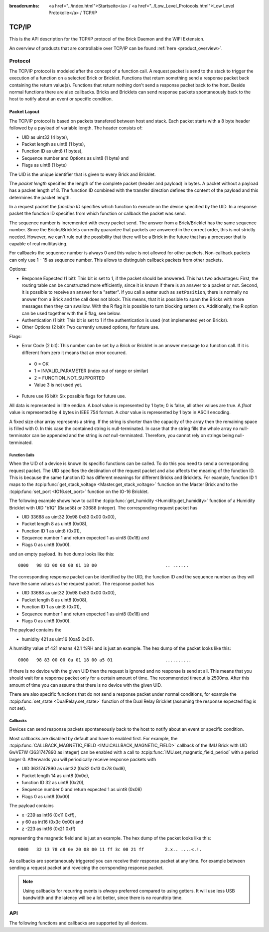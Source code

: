 
:breadcrumbs: <a href="../index.html">Startseite</a> / <a href="../Low_Level_Protocols.html">Low Level Protokolle</a> / TCP/IP

.. _llproto_tcpip:

TCP/IP
======

This is the API description for the TCP/IP protocol of the Brick Daemon
and the WIFI Extension.

An overview of products that are controllable over TCP/IP
can be found :ref:`here <product_overview>`.


.. _llproto_tcpip_protocol:

Protocol
--------

The TCP/IP protocol is modeled after the concept of a function call.
A request packet is send to the stack to trigger the execution of a function
on a selected Brick or Bricklet. Functions that return something send a response
packet back containing the return value(s).
Functions that return nothing don't send a response packet back to the host.
Beside normal functions there are also callbacks. Bricks and Bricklets can send
response packets spontaneously back to the host to notify about an event or
specific condition.


Packet Layout
^^^^^^^^^^^^^

The TCP/IP protocol is based on packets transfered between host and stack. Each
packet starts with a 8 byte header followed by a payload of variable length. The
header consists of:

* UID as uint32 (4 byte),
* Packet length as uint8 (1 byte),
* Function ID as uint8 (1 bytes),
* Sequence number and Options as uint8 (1 byte) and
* Flags as uint8 (1 byte)

.. image:: /Images/protocol_new.png
   :scale: 100 %
   :alt: TF Protocol
   :align: center
   :target: ../../_images/protocol_new.png

The UID is the unique identifier that is given to every Brick and Bricklet.

The *packet length* specifies the length of the complete packet (header and
payload) in bytes. A packet without a payload has a packet length of 8.
The function ID combined with the transfer direction defines the content of the
payload and this determines the packet length.

In a request packet the *function ID* specifies which function to execute on the
device specified by the UID.
In a response packet the function ID specifies from which function or callback
the packet was send.

The sequence number is incremented with every
packet send. The answer from a Brick/Bricklet has the same sequence number.
Since the Bricks/Bricklets currently guarantee that packets are answered in
the correct order, this is not strictly needed. However, we can't rule
out the possibility that there will be a Brick in the future that has
a processor that is capable of real multitasking.

For callbacks the sequence number is always 0 and this value is not
allowed for other packets. Non-callback packets can only use 1 - 15 as
sequence number. This allows to distinguish callback packets from other
packets.

Options:

* Response Expected (1 bit): This bit is set to 1, if the packet should
  be answered. This has two advantages: First, the routing table can be
  constructed more efficiently, since it is known if there is an answer to a
  packet or not.
  Second, it is possible to receive an answer for a "setter". If you call
  a setter such as ``setPosition``, there is normally no answer
  from a Brick and the call does not block. This means, that it is possible
  to spam the Bricks with more messages then they can swallow. With the R flag
  it is possible to turn blocking setters on.
  Additionally, the R option can be used together with the E flag,
  see below.

* Authentication (1 bit): This bit is set to 1 if the authentication is
  used (not implemented yet on Bricks).

* Other Options (2 bit): Two currently unused options, for future use.

Flags:

* Error Code (2 bit): This number can be set by a Brick or Bricklet in an
  answer message to a function call. If it is different from zero it means that
  an error occurred.

 * 0 = OK
 * 1 = INVALID_PARAMETER (index out of range or similar)
 * 2 = FUNCTION_NOT_SUPPORTED
 * Value 3 is not used yet.

* Future use (6 bit): Six possible flags for future use.

All data is represented in little endian. A *bool* value is represented by 1
byte; 0 is false, all other values are true. A *float* value is represented by
4 bytes in IEEE 754 format. A *char* value is represented by 1 byte in ASCII
encoding.

A fixed size char array represents a string. If the string is shorter than the
capacity of the array then the remaining space is filled with 0. In this case
the contained string is null-terminated. In case that the string fills the
whole array no null-terminator can be appended and the string is *not*
null-terminated. Therefore, you cannot rely on strings being null-terminated.


Function Calls
""""""""""""""

When the UID of a device is known its specific functions can be called.
To do this you need to send a corresponding request packet. The UID
specifies the destination of the request packet and also affects the meaning
of the function ID. This is because the same function ID has different meanings
for different Bricks and Bricklets. For example, function ID 1 maps to the
:tcpip:func:`get_stack_voltage <Master.get_stack_voltage>` function on the
Master Brick and to the :tcpip:func:`set_port <IO16.set_port>` function on the
IO-16 Bricklet.

The following example shows how to call the
:tcpip:func:`get_humidity <Humidity.get_humidity>` function of a Humidity
Bricklet with UID "b1Q" (Base58) or 33688 (integer). The corresponding 
request packet has

* UID 33688 as uint32 (0x98 0x83 0x00 0x00),
* Packet length 8 as uint8 (0x08),
* Function ID 1 as uint8 (0x01),
* Sequence number 1 and return expected 1 as uint8 (0x18) and
* Flags 0 as uint8 (0x00).

and an empty payload. Its hex dump looks like this::

  0000   98 83 00 00 08 01 18 00                          .. ......

The corresponding response packet can be identified by the UID,
the function ID and the sequence number as they will have the same values 
as the request packet. The response packet has

* UID 33688 as uint32 (0x98 0x83 0x00 0x00),
* Packet length 8 as uint8 (0x08),
* Function ID 1 as uint8 (0x01),
* Sequence number 1 and return expected 1 as uint8 (0x18) and
* Flags 0 as uint8 (0x00).

The payload contains the

* humidity 421 as uint16 (0xa5 0x01).

A humidity value of 421 means 42.1 %RH and is just an example. The hex dump of
the packet looks like this::
  
  0000   98 83 00 00 0a 01 18 00 a5 01                    ..........

If there is no device with the given UID then the request is ignored and
no response is send at all. This means that you should wait for a response
packet only for a certain amount of time. The recommended timeout is 2500ms.
After this amount of time you can assume that there is no device with the given
UID.

There are also specific functions that do not send a response packet under
normal conditions, for example the :tcpip:func:`set_state <DualRelay.set_state>`
function of the Dual Relay Bricklet 
(assuming the response expected flag is not set).


Callbacks
"""""""""

Devices can send response packets spontaneously back to the host to notify
about an event or specific condition.

Most callbacks are disabled by default and have to enabled first.
For example, the :tcpip:func:`CALLBACK_MAGNETIC_FIELD <IMU.CALLBACK_MAGNETIC_FIELD>`
callback of the IMU Brick with UID 6wVE7W (3631747890 as integer) can be enabled 
with a call to :tcpip:func:`IMU.set_magnetic_field_period` with a period larger 0. 
Afterwards you will periodically receive response packets with

* UID 3631747890 as uint32 (0x32 0x13 0x78 0xd8),
* Packet length 14 as uint8 (0x0e),
* function ID 32 as uint8 (0x20),
* Sequence number 0 and return expected 1 as uint8 (0x08)
* Flags 0 as uint8 (0x00)

The payload contains

* x -239 as int16 (0x11 0xff),
* y 60 as int16 (0x3c 0x00) and
* z -223 as int16 (0x21 0xff)

representing the magnetic field and is just an example.
The hex dump of the packet looks like this::

  0000   32 13 78 d8 0e 20 08 00 11 ff 3c 00 21 ff        2.x.. ....<.!.

As callbacks are spontaneously triggered you can receive their response packet at
any time. For example between sending a request packet and reveicing the
corrsponding response packet.

.. note::
 Using callbacks for recurring events is *always* preferred
 compared to using getters. It will use less USB bandwidth and the latency
 will be a lot better, since there is no roundtrip time.


.. _llproto_tcpip_api:

API
---

The following functions and callbacks are supported by all devices.

.. tcpip:function:: enumerate

 :functionid: 254
 :emptyrequest: empty payload
 :noresponse: no response

 Triggers the :tcpip:func:`CALLBACK_ENUMERATE` callback for all devices
 currently connected to the Brick Daemon.

 This is a broadcast function and the UID in the packet header has to be
 set to 0 (broadcast).

 Use this function to enumerate all connected devices without the need to know
 their UIDs beforehand.


.. tcpip:function:: CALLBACK_ENUMERATE

 :functionid: 253
 :response uid: char[8]
 :response connected_uid: char[8]
 :response position: char
 :response hardware_version: uint8[3]
 :response firmware_version: uint8[3]
 :response device_identifier: uint16
 :response enumeration_type: uint8

 The callback has seven parameters:

 * *uid*: The UID of the device.
 * *connected_uid*: UID where the device is connected to. For a Bricklet this
   will be a UID of the Brick where it is connected to. For a Brick it will be
   the UID of the bottom Master Brick in the stack. For the bottom Master Brick
   in a stack this will be "1". With this information it is possible to
   reconstruct the complete network topology.
 * *position*: For Bricks: '0' - '8' (position in stack). For Bricklets:
   'a' - 'd' (position on Brick).
 * *hardware_version*: Major, minor and release number for hardware version.
 * *firmware_version*: Major, minor and release number for firmware version.
 * *device_identifier*: A number that represents the device, instead of the
   name of the device (easier to parse).
 * *enumeration_type*: Type of enumeration.

 Possible enumeration types are:

 * IPCON_ENUMERATION_TYPE_AVAILABLE (0): Device is available (enumeration
   triggered by user).
 * IPCON_ENUMERATION_TYPE_CONNECTED (1): Device is newly connected
   (automatically send by Brick after establishing a communication connection).
   This indicates that the device has potentially lost its previous
   configuration and needs to be reconfigured.
 * IPCON_ENUMERATION_TYPE_DISCONNECTED (2): Device is disconnected (only
   possible for USB connection). In this case only *uid* and *enumeration_type*
   are vaild.

 It should be possible to implement plug-and-play functionality with this
 (as is done in Brick Viewer).

 The device identifiers can be found :ref:`here <device_identifier>`.
